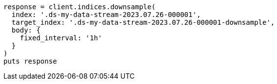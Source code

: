 [source, ruby]
----
response = client.indices.downsample(
  index: '.ds-my-data-stream-2023.07.26-000001',
  target_index: '.ds-my-data-stream-2023.07.26-000001-downsample',
  body: {
    fixed_interval: '1h'
  }
)
puts response
----
